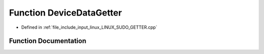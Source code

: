 .. _exhale_function_LINUX__SUDO__GETTER_8cpp_1ab97e546c7a36e4221b605b874bcf9182:

Function DeviceDataGetter
=========================

- Defined in :ref:`file_include_input_linux_LINUX_SUDO_GETTER.cpp`


Function Documentation
----------------------


.. doxygenfunction:: DeviceDataGetter(const EV_LIST&)
   :project: Project_DJ_Engine
